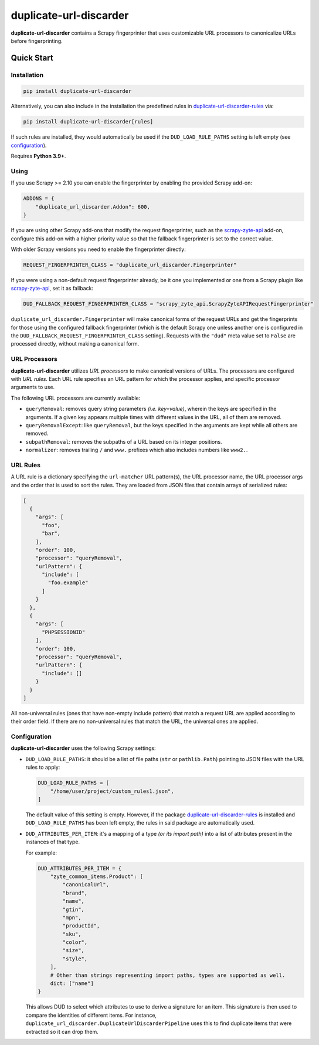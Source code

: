 =======================
duplicate-url-discarder
=======================

.. image:: https://img.shields.io/pypi/v/duplicate-url-discarder.svg
   :target: https://pypi.python.org/pypi/duplicate-url-discarder
   :alt: PyPI Version

.. image:: https://img.shields.io/pypi/pyversions/duplicate-url-discarder.svg
   :target: https://pypi.python.org/pypi/duplicate-url-discarder
   :alt: Supported Python Versions

.. image:: https://github.com/scrapinghub/duplicate-url-discarder/workflows/tox/badge.svg
   :target: https://github.com/scrapinghub/duplicate-url-discarder/actions
   :alt: Build Status

.. image:: https://codecov.io/github/scrapinghub/duplicate-url-discarder/coverage.svg?branch=master
   :target: https://codecov.io/gh/scrapinghub/duplicate-url-discarder
   :alt: Coverage report

.. image:: https://readthedocs.org/projects/duplicate-url-discarder/badge/?version=stable
   :target: https://duplicate-url-discarder.readthedocs.io/en/stable/?badge=stable
   :alt: Documentation Status

**duplicate-url-discarder** contains a Scrapy fingerprinter that uses
customizable URL processors to canonicalize URLs before fingerprinting.

Quick Start
***********

Installation
============

.. code-block::

    pip install duplicate-url-discarder

Alternatively, you can also include in the installation the predefined rules in
`duplicate-url-discarder-rules`_ via:

.. code-block::

    pip install duplicate-url-discarder[rules]

If such rules are installed, they would automatically be used if the
``DUD_LOAD_RULE_PATHS`` setting is left empty (see `configuration`_).

Requires **Python 3.9+**.

Using
=====

If you use Scrapy >= 2.10 you can enable the fingerprinter by enabling the
provided Scrapy add-on:

.. code-block:: python

    ADDONS = {
        "duplicate_url_discarder.Addon": 600,
    }

If you are using other Scrapy add-ons that modify the request fingerprinter,
such as the `scrapy-zyte-api`_ add-on, configure this add-on with a higher
priority value so that the fallback fingerprinter is set to the correct value.

With older Scrapy versions you need to enable the fingerprinter directly:

.. code-block:: python

    REQUEST_FINGERPRINTER_CLASS = "duplicate_url_discarder.Fingerprinter"

If you were using a non-default request fingerprinter already, be it one you
implemented or one from a Scrapy plugin like `scrapy-zyte-api`_, set it as
fallback:

.. code-block:: python

    DUD_FALLBACK_REQUEST_FINGERPRINTER_CLASS = "scrapy_zyte_api.ScrapyZyteAPIRequestFingerprinter"

``duplicate_url_discarder.Fingerprinter`` will make canonical forms of the
request URLs and get the fingerprints for those using the configured fallback
fingerprinter (which is the default Scrapy one unless another one is configured
in the ``DUD_FALLBACK_REQUEST_FINGERPRINTER_CLASS`` setting). Requests with the
``"dud"`` meta value set to ``False`` are processed directly, without making a
canonical form.

URL Processors
==============

**duplicate-url-discarder** utilizes *URL processors* to make canonical
versions of URLs. The processors are configured with *URL rules*. Each URL rule
specifies an URL pattern for which the processor applies, and specific
processor arguments to use.

The following URL processors are currently available:

* ``queryRemoval``: removes query string parameters *(i.e. key=value)*, wherein
  the keys are specified in the arguments. If a given key appears multiple times
  with different values in the URL, all of them are removed.

* ``queryRemovalExcept``: like ``queryRemoval``, but the keys specified in the
  arguments are kept while all others are removed.

* ``subpathRemoval``: removes the subpaths of a URL based on its integer
  positions.

* ``normalizer``: removes trailing ``/`` and ``www.`` prefixes which also
  includes numbers like ``www2.``.

URL Rules
=========

A URL rule is a dictionary specifying the ``url-matcher`` URL pattern(s), the
URL processor name, the URL processor args and the order that is used to sort
the rules. They are loaded from JSON files that contain arrays of serialized
rules:

.. code-block:: json

    [
      {
        "args": [
          "foo",
          "bar",
        ],
        "order": 100,
        "processor": "queryRemoval",
        "urlPattern": {
          "include": [
            "foo.example"
          ]
        }
      },
      {
        "args": [
          "PHPSESSIONID"
        ],
        "order": 100,
        "processor": "queryRemoval",
        "urlPattern": {
          "include": []
        }
      }
    ]

All non-universal rules (ones that have non-empty include pattern) that match
a request URL are applied according to their order field. If there are no
non-universal rules that match the URL, the universal ones are applied.

.. _configuration:

Configuration
=============

**duplicate-url-discarder** uses the following Scrapy settings:

* ``DUD_LOAD_RULE_PATHS``: it should be a list of file paths (``str`` or
  ``pathlib.Path``) pointing to JSON files with the URL rules to apply:

  .. code-block:: python

      DUD_LOAD_RULE_PATHS = [
          "/home/user/project/custom_rules1.json",
      ]

  The default value of this setting is empty. However, if the package
  `duplicate-url-discarder-rules`_ is installed and ``DUD_LOAD_RULE_PATHS``
  has been left empty, the rules in said package are automatically used.

* ``DUD_ATTRIBUTES_PER_ITEM``: it's a mapping of a type *(or its import path)*
  into a list of attributes present in the instances of that type.

  For example:

  .. code-block:: python

      DUD_ATTRIBUTES_PER_ITEM = {
          "zyte_common_items.Product": [
              "canonicalUrl",
              "brand",
              "name",
              "gtin",
              "mpn",
              "productId",
              "sku",
              "color",
              "size",
              "style",
          ],
          # Other than strings representing import paths, types are supported as well.
          dict: ["name"]
      }

  This allows DUD to select which attributes to use to derive a signature for an item.
  This signature is then used to compare the identities of different items. For instance,
  ``duplicate_url_discarder.DuplicateUrlDiscarderPipeline`` uses this to find duplicate
  items that were extracted so it can drop them.

.. _scrapy-zyte-api: https://github.com/scrapy-plugins/scrapy-zyte-api
.. _duplicate-url-discarder-rules: https://github.com/zytedata/duplicate-url-discarder-rules
